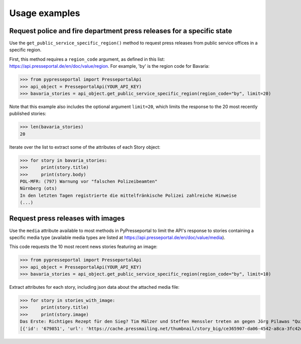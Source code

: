 .. meta::
   :description: Usage Examples for PyPresseportal - Python wrapper for the Presseportal API
   :keywords: Presseportal, News Aktuell, DPA, press release, investor relations

Usage examples
==============

Request police and fire department press releases for a specific state
----------------------------------------------------------------------

Use the ``get_public_service_specific_region()`` method to request press releases from public 
service offices in a specific region. 

First, this method requires a ``region_code`` argument, as defined
in this list: `<https://api.presseportal.de/en/doc/value/region>`_. For example, 'by' is the 
region code for Bavaria:

>>> from pypresseportal import PresseportalApi
>>> api_object = PresseportalApi(YOUR_API_KEY)
>>> bavaria_stories = api_object.get_public_service_specific_region(region_code="by", limit=20)

Note that this example also includes the optional argument ``limit=20``, which limits the 
response to the 20 most recently published stories:

>>> len(bavaria_stories)
20

Iterate over the list to extract some of the attributes of each Story object:

>>> for story in bavaria_stories:
>>>     print(story.title)
>>>     print(story.body)
POL-MFR: (797) Warnung vor "falschen Polizeibeamten"
Nürnberg (ots)
In den letzten Tagen registrierte die mittelfränkische Polizei zahlreiche Hinweise
(...)

Request press releases with images
----------------------------------
Use the ``media`` attribute available to most methods in PyPresseportal to limit the API's response
to stories containing a specific media type (available media types are listed at `<https://api.presseportal.de/en/doc/value/media>`_).

This code requests the 10 most recent news stories featuring an image:

>>> from pypresseportal import PresseportalApi
>>> api_object = PresseportalApi(YOUR_API_KEY)
>>> bavaria_stories = api_object.get_public_service_specific_region(region_code="by", limit=10)

Extract attributes for each story, including json data about the attached media file:

>>> for story in stories_with_image:
>>>     print(story.title)
>>>     print(story.image)
Das Erste: Richtiges Rezept für den Sieg? Tim Mälzer und Steffen Henssler treten an gegen Jörg Pilawas "Quizduell-Olymp" am Freitag, 19. Juni 2020, 18:50 Uhr im Ersten (FOTO)
[{'id': '679851', 'url': 'https://cache.pressmailing.net/thumbnail/story_big/ce365907-da06-4542-a8ca-3fc42db21e2b/1_F313_Quizduell_Olymp_2020.jpg', 'name': '1-f313-quizduell-olymp-2020.jpg', 'size': '2371804', 'mime': 'image/jpeg', 'type': 'image', 'caption': 'ARD QUIZDUELL-OLYMP, FOLGE 313, "Steffen Henssler und Tim Mälzer", am Freitag (19.06.20) um 18:50 Uhr im ERSTEN.\nDie Kandidaten des Teams "Köche": Steffen Henssler (l.) und Tim Mälzer (r.), beide TV-Köche.\n© ARD/Uwe Ernst, honorarfrei - Verwendung gemäß der AGB im engen inhaltlichen, redaktionellen Zusammenhang mit genannter ARD-Sendung bei Nennung "Bild: ARD/Uwe Ernst" (S2). ARD-Programmdirektion/Bildredaktion, Tel: 089/5900-23534, bildredaktion@DasErste.de Weiterer Text über ots und www.presseportal.de/nr/6694 / Die Verwendung dieses Bildes ist für redaktionelle Zwecke honorarfrei. Veröffentlichung bitte unter Quellenangabe: "obs/ARD Das Erste"'}]
